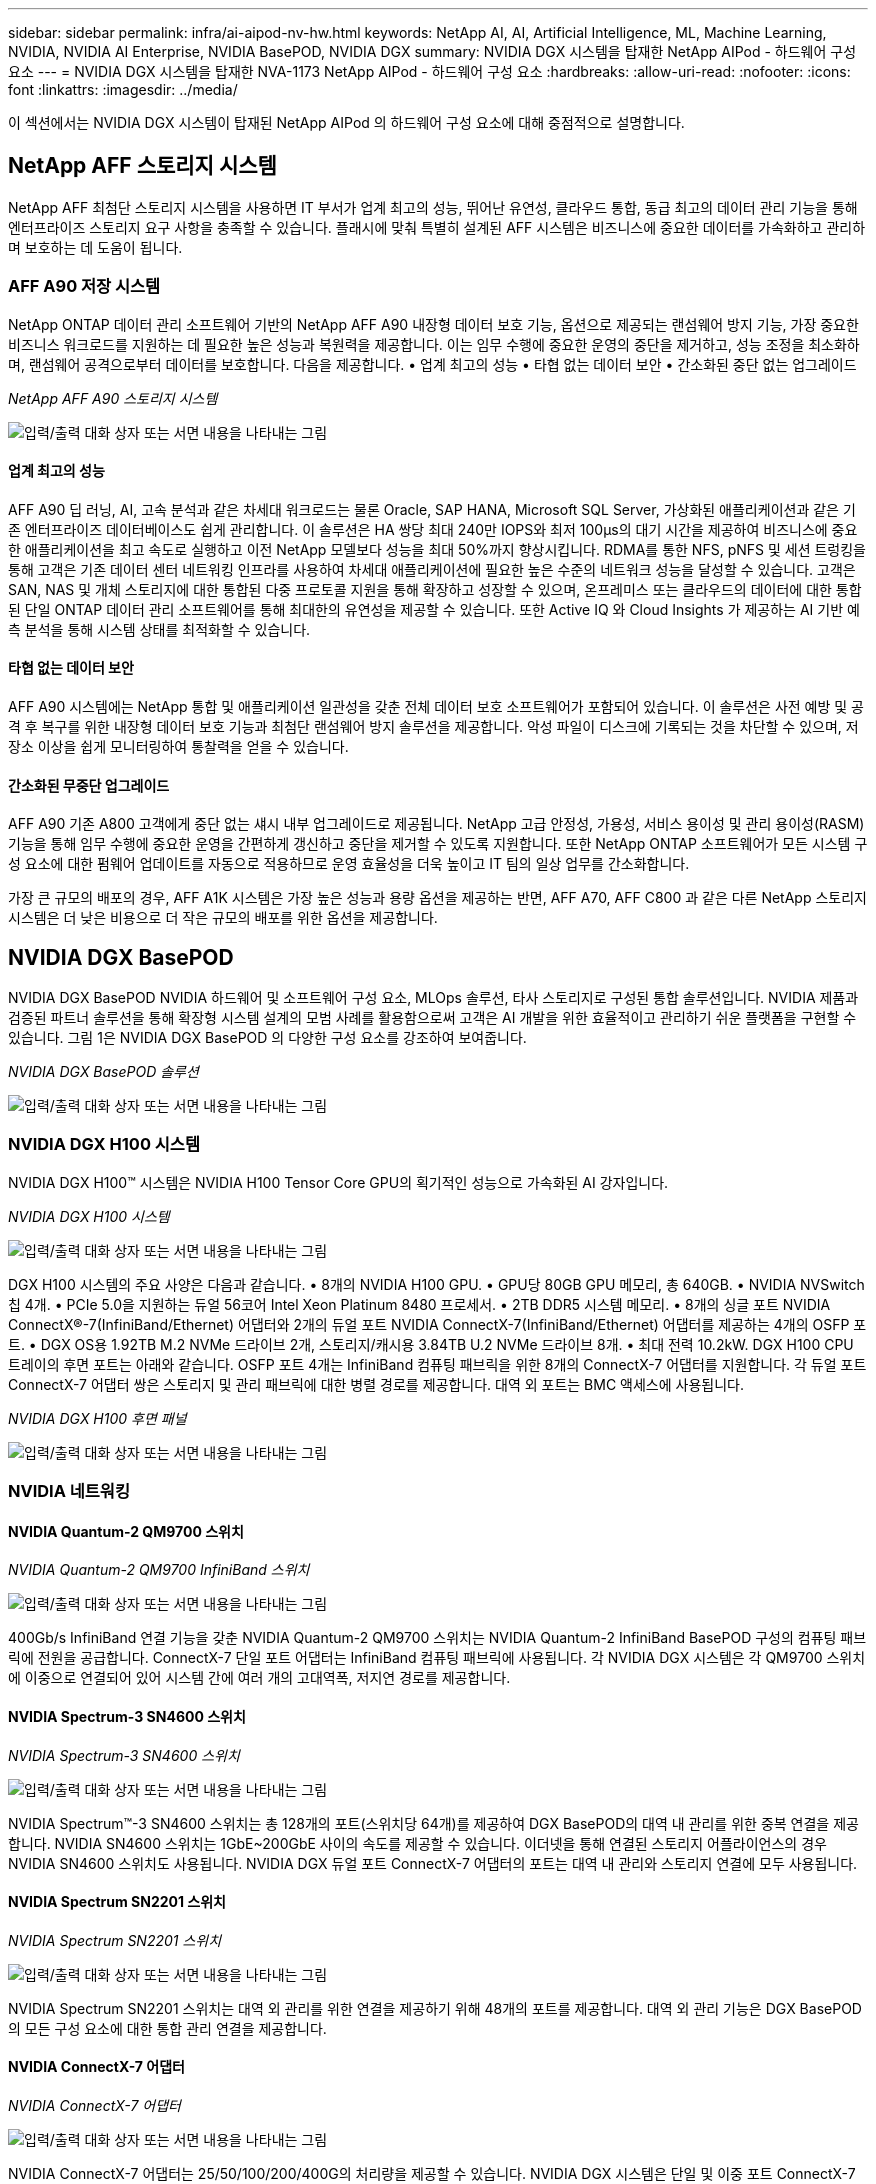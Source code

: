 ---
sidebar: sidebar 
permalink: infra/ai-aipod-nv-hw.html 
keywords: NetApp AI, AI, Artificial Intelligence, ML, Machine Learning, NVIDIA, NVIDIA AI Enterprise, NVIDIA BasePOD, NVIDIA DGX 
summary: NVIDIA DGX 시스템을 탑재한 NetApp AIPod - 하드웨어 구성 요소 
---
= NVIDIA DGX 시스템을 탑재한 NVA-1173 NetApp AIPod - 하드웨어 구성 요소
:hardbreaks:
:allow-uri-read: 
:nofooter: 
:icons: font
:linkattrs: 
:imagesdir: ../media/


[role="lead"]
이 섹션에서는 NVIDIA DGX 시스템이 탑재된 NetApp AIPod 의 하드웨어 구성 요소에 대해 중점적으로 설명합니다.



== NetApp AFF 스토리지 시스템

NetApp AFF 최첨단 스토리지 시스템을 사용하면 IT 부서가 업계 최고의 성능, 뛰어난 유연성, 클라우드 통합, 동급 최고의 데이터 관리 기능을 통해 엔터프라이즈 스토리지 요구 사항을 충족할 수 있습니다.  플래시에 맞춰 특별히 설계된 AFF 시스템은 비즈니스에 중요한 데이터를 가속화하고 관리하며 보호하는 데 도움이 됩니다.



=== AFF A90 저장 시스템

NetApp ONTAP 데이터 관리 소프트웨어 기반의 NetApp AFF A90 내장형 데이터 보호 기능, 옵션으로 제공되는 랜섬웨어 방지 기능, 가장 중요한 비즈니스 워크로드를 지원하는 데 필요한 높은 성능과 복원력을 제공합니다.  이는 임무 수행에 중요한 운영의 중단을 제거하고, 성능 조정을 최소화하며, 랜섬웨어 공격으로부터 데이터를 보호합니다.  다음을 제공합니다. • 업계 최고의 성능 • 타협 없는 데이터 보안 • 간소화된 중단 없는 업그레이드

_NetApp AFF A90 스토리지 시스템_

image:aipod-nv-a90.png["입력/출력 대화 상자 또는 서면 내용을 나타내는 그림"]



==== 업계 최고의 성능

AFF A90 딥 러닝, AI, 고속 분석과 같은 차세대 워크로드는 물론 Oracle, SAP HANA, Microsoft SQL Server, 가상화된 애플리케이션과 같은 기존 엔터프라이즈 데이터베이스도 쉽게 관리합니다.  이 솔루션은 HA 쌍당 최대 240만 IOPS와 최저 100µs의 대기 시간을 제공하여 비즈니스에 중요한 애플리케이션을 최고 속도로 실행하고 이전 NetApp 모델보다 성능을 최대 50%까지 향상시킵니다.  RDMA를 통한 NFS, pNFS 및 세션 트렁킹을 통해 고객은 기존 데이터 센터 네트워킹 인프라를 사용하여 차세대 애플리케이션에 필요한 높은 수준의 네트워크 성능을 달성할 수 있습니다.  고객은 SAN, NAS 및 개체 스토리지에 대한 통합된 다중 프로토콜 지원을 통해 확장하고 성장할 수 있으며, 온프레미스 또는 클라우드의 데이터에 대한 통합된 단일 ONTAP 데이터 관리 소프트웨어를 통해 최대한의 유연성을 제공할 수 있습니다.  또한 Active IQ 와 Cloud Insights 가 제공하는 AI 기반 예측 분석을 통해 시스템 상태를 최적화할 수 있습니다.



==== 타협 없는 데이터 보안

AFF A90 시스템에는 NetApp 통합 및 애플리케이션 일관성을 갖춘 전체 데이터 보호 소프트웨어가 포함되어 있습니다.  이 솔루션은 사전 예방 및 공격 후 복구를 위한 내장형 데이터 보호 기능과 최첨단 랜섬웨어 방지 솔루션을 제공합니다.  악성 파일이 디스크에 기록되는 것을 차단할 수 있으며, 저장소 이상을 쉽게 모니터링하여 통찰력을 얻을 수 있습니다.



==== 간소화된 무중단 업그레이드

AFF A90 기존 A800 고객에게 중단 없는 섀시 내부 업그레이드로 제공됩니다.  NetApp 고급 안정성, 가용성, 서비스 용이성 및 관리 용이성(RASM) 기능을 통해 임무 수행에 중요한 운영을 간편하게 갱신하고 중단을 제거할 수 있도록 지원합니다.  또한 NetApp ONTAP 소프트웨어가 모든 시스템 구성 요소에 대한 펌웨어 업데이트를 자동으로 적용하므로 운영 효율성을 더욱 높이고 IT 팀의 일상 업무를 간소화합니다.

가장 큰 규모의 배포의 경우, AFF A1K 시스템은 가장 높은 성능과 용량 옵션을 제공하는 반면, AFF A70, AFF C800 과 같은 다른 NetApp 스토리지 시스템은 더 낮은 비용으로 더 작은 규모의 배포를 위한 옵션을 제공합니다.



== NVIDIA DGX BasePOD

NVIDIA DGX BasePOD NVIDIA 하드웨어 및 소프트웨어 구성 요소, MLOps 솔루션, 타사 스토리지로 구성된 통합 솔루션입니다.  NVIDIA 제품과 검증된 파트너 솔루션을 통해 확장형 시스템 설계의 모범 사례를 활용함으로써 고객은 AI 개발을 위한 효율적이고 관리하기 쉬운 플랫폼을 구현할 수 있습니다.  그림 1은 NVIDIA DGX BasePOD 의 다양한 구성 요소를 강조하여 보여줍니다.

_NVIDIA DGX BasePOD 솔루션_

image:aipod-nv-basepod-layers.png["입력/출력 대화 상자 또는 서면 내용을 나타내는 그림"]



=== NVIDIA DGX H100 시스템

NVIDIA DGX H100&#8482; 시스템은 NVIDIA H100 Tensor Core GPU의 획기적인 성능으로 가속화된 AI 강자입니다.

_NVIDIA DGX H100 시스템_

image:aipod-nv-h100-3d.png["입력/출력 대화 상자 또는 서면 내용을 나타내는 그림"]

DGX H100 시스템의 주요 사양은 다음과 같습니다. • 8개의 NVIDIA H100 GPU.  • GPU당 80GB GPU 메모리, 총 640GB.  • NVIDIA NVSwitch 칩 4개.  • PCIe 5.0을 지원하는 듀얼 56코어 Intel Xeon Platinum 8480 프로세서.  • 2TB DDR5 시스템 메모리.  • 8개의 싱글 포트 NVIDIA ConnectX&#174;-7(InfiniBand/Ethernet) 어댑터와 2개의 듀얼 포트 NVIDIA ConnectX-7(InfiniBand/Ethernet) 어댑터를 제공하는 4개의 OSFP 포트.  • DGX OS용 1.92TB M.2 NVMe 드라이브 2개, 스토리지/캐시용 3.84TB U.2 NVMe 드라이브 8개.  • 최대 전력 10.2kW.  DGX H100 CPU 트레이의 후면 포트는 아래와 같습니다.  OSFP 포트 4개는 InfiniBand 컴퓨팅 패브릭을 위한 8개의 ConnectX-7 어댑터를 지원합니다.  각 듀얼 포트 ConnectX-7 어댑터 쌍은 스토리지 및 관리 패브릭에 대한 병렬 경로를 제공합니다.  대역 외 포트는 BMC 액세스에 사용됩니다.

_NVIDIA DGX H100 후면 패널_

image:aipod-nv-h100-rear.png["입력/출력 대화 상자 또는 서면 내용을 나타내는 그림"]



=== NVIDIA 네트워킹



==== NVIDIA Quantum-2 QM9700 스위치

_NVIDIA Quantum-2 QM9700 InfiniBand 스위치_

image:aipod-nv-qm9700.png["입력/출력 대화 상자 또는 서면 내용을 나타내는 그림"]

400Gb/s InfiniBand 연결 기능을 갖춘 NVIDIA Quantum-2 QM9700 스위치는 NVIDIA Quantum-2 InfiniBand BasePOD 구성의 컴퓨팅 패브릭에 전원을 공급합니다.  ConnectX-7 단일 포트 어댑터는 InfiniBand 컴퓨팅 패브릭에 사용됩니다.  각 NVIDIA DGX 시스템은 각 QM9700 스위치에 이중으로 연결되어 있어 시스템 간에 여러 개의 고대역폭, 저지연 경로를 제공합니다.



==== NVIDIA Spectrum-3 SN4600 스위치

_NVIDIA Spectrum-3 SN4600 스위치_

image:aipod-nv-sn4600-hires-smallest.png["입력/출력 대화 상자 또는 서면 내용을 나타내는 그림"]

NVIDIA Spectrum&#8482;-3 SN4600 스위치는 총 128개의 포트(스위치당 64개)를 제공하여 DGX BasePOD의 대역 내 관리를 위한 중복 연결을 제공합니다.  NVIDIA SN4600 스위치는 1GbE~200GbE 사이의 속도를 제공할 수 있습니다.  이더넷을 통해 연결된 스토리지 어플라이언스의 경우 NVIDIA SN4600 스위치도 사용됩니다.  NVIDIA DGX 듀얼 포트 ConnectX-7 어댑터의 포트는 대역 내 관리와 스토리지 연결에 모두 사용됩니다.



==== NVIDIA Spectrum SN2201 스위치

_NVIDIA Spectrum SN2201 스위치_

image:aipod-nv-sn2201.png["입력/출력 대화 상자 또는 서면 내용을 나타내는 그림"]

NVIDIA Spectrum SN2201 스위치는 대역 외 관리를 위한 연결을 제공하기 위해 48개의 포트를 제공합니다.  대역 외 관리 기능은 DGX BasePOD의 모든 구성 요소에 대한 통합 관리 연결을 제공합니다.



==== NVIDIA ConnectX-7 어댑터

_NVIDIA ConnectX-7 어댑터_

image:aipod-nv-cx7.png["입력/출력 대화 상자 또는 서면 내용을 나타내는 그림"]

NVIDIA ConnectX-7 어댑터는 25/50/100/200/400G의 처리량을 제공할 수 있습니다.  NVIDIA DGX 시스템은 단일 및 이중 포트 ConnectX-7 어댑터를 모두 사용하여 400Gb/s InfiniBand 및 이더넷을 통한 DGX BasePOD 배포에 유연성을 제공합니다.
